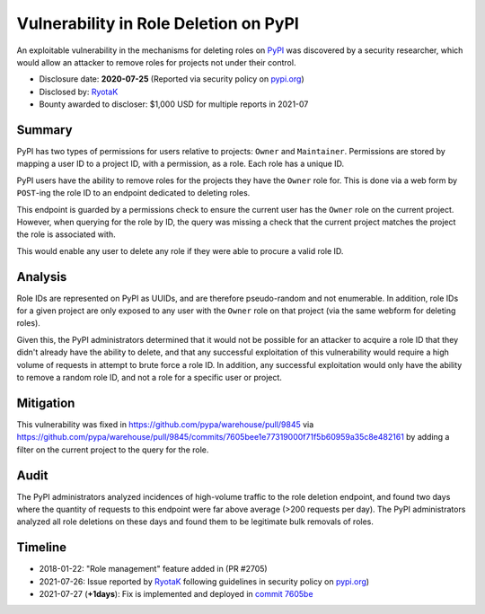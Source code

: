 ======================================
Vulnerability in Role Deletion on PyPI
======================================

An exploitable vulnerability in the mechanisms for deleting roles on `PyPI
<https://pypi.org>`_ was discovered by a security researcher, which would allow
an attacker to remove roles for projects not under their control.

* Disclosure date: **2020-07-25** (Reported via security policy on `pypi.org <https://pypi.org/security/>`_)
* Disclosed by: `RyotaK <https://twitter.com/ryotkak>`_
* Bounty awarded to discloser: $1,000 USD for multiple reports in 2021-07

Summary
=======

PyPI has two types of permissions for users relative to projects: ``Owner`` and
``Maintainer``. Permissions are stored by mapping a user ID to a project ID,
with a permission, as a role. Each role has a unique ID.

PyPI users have the ability to remove roles for the projects they have the
``Owner`` role for. This is done via a web form by ``POST``-ing the role ID to
an endpoint dedicated to deleting roles.

This endpoint is guarded by a permissions check to ensure the current user has
the ``Owner`` role on the current project. However, when querying for the role
by ID, the query was missing a check that the current project matches the
project the role is associated with.

This would enable any user to delete any role if they were able to procure a
valid role ID.

Analysis
========

Role IDs are represented on PyPI as UUIDs, and are therefore pseudo-random and
not enumerable. In addition, role IDs for a given project are only exposed to
any user with the ``Owner`` role on that project (via the same webform for
deleting roles).

Given this, the PyPI administrators determined that it would not be possible
for an attacker to acquire a role ID that they didn't already have the ability
to delete, and that any successful exploitation of this vulnerability would
require a high volume of requests in attempt to brute force a role ID. In
addition, any successful exploitation would only have the ability to remove a
random role ID, and not a role for a specific user or project.

Mitigation
==========

This vulnerability was fixed in https://github.com/pypa/warehouse/pull/9845 via
https://github.com/pypa/warehouse/pull/9845/commits/7605bee1e77319000f71f5b60959a35c8e482161
by adding a filter on the current project to the query for the role.

Audit
=====

The PyPI administrators analyzed incidences of high-volume traffic to the role
deletion endpoint, and found two days where the quantity of requests to this
endpoint were far above average (>200 requests per day). The PyPI
administrators analyzed all role deletions on these days and found them to be
legitimate bulk removals of roles.

Timeline
========

* 2018-01-22: "Role management" feature added in (PR #2705)
* 2021-07-26: Issue reported by `RyotaK <https://twitter.com/ryotkak>`_
  following guidelines in security policy on `pypi.org
  <https://pypi.org/security/>`_)
* 2021-07-27 (**+1days**): Fix is implemented and deployed in `commit 7605be
  <https://github.com/pypa/warehouse/pull/9845/commits/7605bee1e77319000f71f5b60959a35c8e482161>`_
